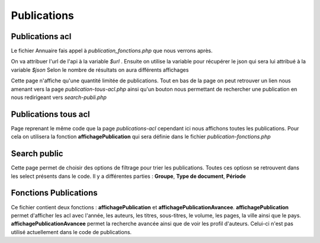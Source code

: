 ============
Publications
============

Publications acl
================

Le fichier Annuaire fais appel à *publication_fonctions.php* que nous verrons après.

On va attribuer l'url de l'api à la variable *$url* .
Ensuite on utilise la variable pour récupérer le json qui sera lui attribué à la variable *$json*
Selon le nombre de résultats on aura différents affichages

Cette page n'affiche qu'une quantité limitée de publications.
Tout en bas de la page on peut retrouver un lien nous amenant vers la page *publication-tous-acl.php*
ainsi qu'un bouton nous permettant de rechercher une publication en nous redirigeant vers *search-publi.php*

Publications tous acl
=====================

Page reprenant le même code que la page *publications-acl* cependant ici nous affichons toutes les publications.
Pour cela on utilisera la fonction **affichagePublication** qui sera définie dans le fichier *publication-fonctions.php*


Search public
=============

Cette page permet de choisir des options de filtrage pour trier les publications.
Toutes ces optiosn se retrouvent dans les select présents dans le code.
Il y a différentes parties : **Groupe**, **Type de document**, **Période**

Fonctions Publications
======================

Ce fichier contient deux fonctions : **affichagePublication** et **affichagePublicationAvancee**.
**affichagePublication** permet d'afficher les acl avec l'année, les auteurs, les titres, sous-titres, le volume, les pages, la ville ainsi que le pays.
**affichagePublicationAvancee** permet la recherche avancée ainsi que de voir les profil d'auteurs.
Celui-ci n'est pas utilisé actuellement dans le code de publications.